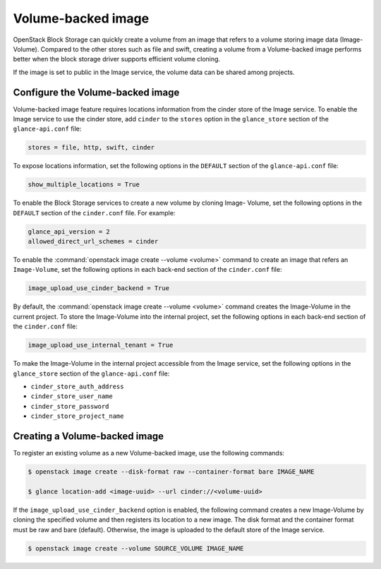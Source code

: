 .. _volume_backed_image:


===================
Volume-backed image
===================

OpenStack Block Storage can quickly create a volume from an image that refers
to a volume storing image data (Image-Volume). Compared to the other stores
such as file and swift, creating a volume from a Volume-backed image performs
better when the block storage driver supports efficient volume cloning.

If the image is set to public in the Image service, the volume data can be
shared among projects.

Configure the Volume-backed image
~~~~~~~~~~~~~~~~~~~~~~~~~~~~~~~~~

Volume-backed image feature requires locations information from the cinder
store of the Image service. To enable the Image service to use the cinder
store, add ``cinder`` to the ``stores`` option in the ``glance_store`` section
of the ``glance-api.conf`` file:

.. code-block:: ini

   stores = file, http, swift, cinder

To expose locations information, set the following options in the ``DEFAULT``
section of the ``glance-api.conf`` file:

.. code-block:: ini

   show_multiple_locations = True

To enable the Block Storage services to create a new volume by cloning Image-
Volume, set the following options in the ``DEFAULT`` section of the
``cinder.conf`` file. For example:

.. code-block:: ini

   glance_api_version = 2
   allowed_direct_url_schemes = cinder

To enable the :command:`openstack image create --volume <volume>` command to
create an image that refers an ``Image-Volume``, set the following options in
each back-end section of the ``cinder.conf`` file:

.. code-block:: ini

   image_upload_use_cinder_backend = True

By default, the :command:`openstack image create --volume <volume>` command
creates the Image-Volume in the current project. To store the Image-Volume into
the internal project, set the following options in each back-end section of the
``cinder.conf`` file:

.. code-block:: ini

    image_upload_use_internal_tenant = True

To make the Image-Volume in the internal project accessible from the Image
service, set the following options in the ``glance_store`` section of
the ``glance-api.conf`` file:

- ``cinder_store_auth_address``
- ``cinder_store_user_name``
- ``cinder_store_password``
- ``cinder_store_project_name``

Creating a Volume-backed image
~~~~~~~~~~~~~~~~~~~~~~~~~~~~~~

To register an existing volume as a new Volume-backed image, use the following
commands:

.. code-block:: console

  $ openstack image create --disk-format raw --container-format bare IMAGE_NAME

  $ glance location-add <image-uuid> --url cinder://<volume-uuid>

If the ``image_upload_use_cinder_backend`` option is enabled, the following
command creates a new Image-Volume by cloning the specified volume and then
registers its location to a new image. The disk format and the container format
must be raw and bare (default). Otherwise, the image is uploaded to the default
store of the Image service.

.. code-block:: console

   $ openstack image create --volume SOURCE_VOLUME IMAGE_NAME
